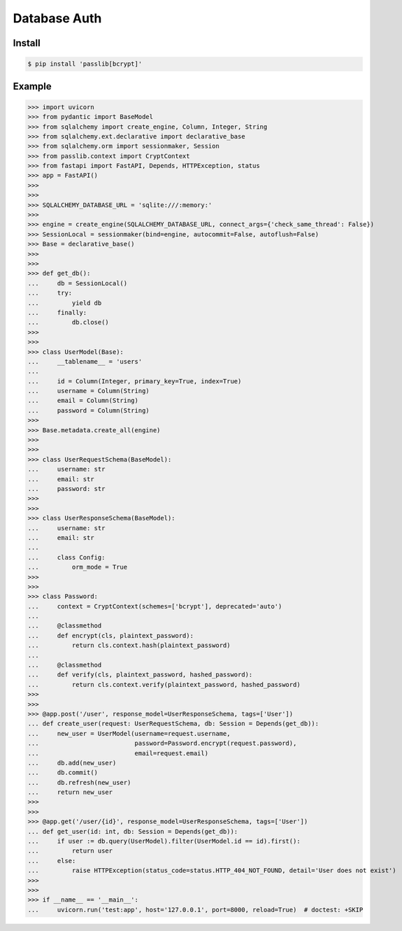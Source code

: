 Database Auth
=============


Install
-------
.. code-block:: console

    $ pip install 'passlib[bcrypt]'


Example
-------
>>> import uvicorn
>>> from pydantic import BaseModel
>>> from sqlalchemy import create_engine, Column, Integer, String
>>> from sqlalchemy.ext.declarative import declarative_base
>>> from sqlalchemy.orm import sessionmaker, Session
>>> from passlib.context import CryptContext
>>> from fastapi import FastAPI, Depends, HTTPException, status
>>> app = FastAPI()
>>>
>>>
>>> SQLALCHEMY_DATABASE_URL = 'sqlite:///:memory:'
>>>
>>> engine = create_engine(SQLALCHEMY_DATABASE_URL, connect_args={'check_same_thread': False})
>>> SessionLocal = sessionmaker(bind=engine, autocommit=False, autoflush=False)
>>> Base = declarative_base()
>>>
>>>
>>> def get_db():
...     db = SessionLocal()
...     try:
...         yield db
...     finally:
...         db.close()
>>>
>>>
>>> class UserModel(Base):
...     __tablename__ = 'users'
...
...     id = Column(Integer, primary_key=True, index=True)
...     username = Column(String)
...     email = Column(String)
...     password = Column(String)
>>>
>>> Base.metadata.create_all(engine)
>>>
>>>
>>> class UserRequestSchema(BaseModel):
...     username: str
...     email: str
...     password: str
>>>
>>>
>>> class UserResponseSchema(BaseModel):
...     username: str
...     email: str
...
...     class Config:
...         orm_mode = True
>>>
>>>
>>> class Password:
...     context = CryptContext(schemes=['bcrypt'], deprecated='auto')
...
...     @classmethod
...     def encrypt(cls, plaintext_password):
...         return cls.context.hash(plaintext_password)
...
...     @classmethod
...     def verify(cls, plaintext_password, hashed_password):
...         return cls.context.verify(plaintext_password, hashed_password)
>>>
>>>
>>> @app.post('/user', response_model=UserResponseSchema, tags=['User'])
... def create_user(request: UserRequestSchema, db: Session = Depends(get_db)):
...     new_user = UserModel(username=request.username,
...                          password=Password.encrypt(request.password),
...                          email=request.email)
...     db.add(new_user)
...     db.commit()
...     db.refresh(new_user)
...     return new_user
>>>
>>>
>>> @app.get('/user/{id}', response_model=UserResponseSchema, tags=['User'])
... def get_user(id: int, db: Session = Depends(get_db)):
...     if user := db.query(UserModel).filter(UserModel.id == id).first():
...         return user
...     else:
...         raise HTTPException(status_code=status.HTTP_404_NOT_FOUND, detail='User does not exist')
>>>
>>>
>>> if __name__ == '__main__':
...     uvicorn.run('test:app', host='127.0.0.1', port=8000, reload=True)  # doctest: +SKIP
